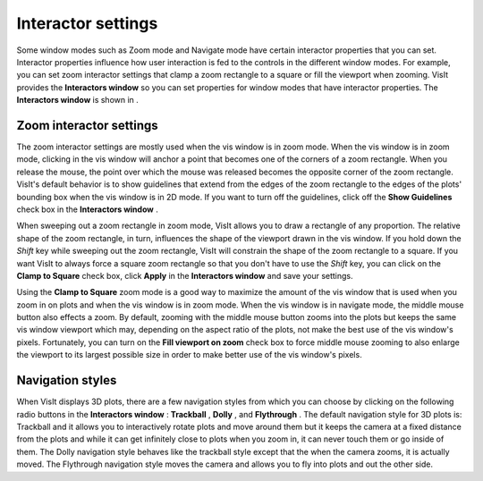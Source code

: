 Interactor settings
-------------------

Some window modes such as Zoom mode and Navigate mode have certain interactor properties that you can set. Interactor properties influence how user interaction is fed to the controls in the different window modes. For example, you can set zoom interactor settings that clamp a zoom rectangle to a square or fill the viewport when zooming. VisIt provides the
**Interactors window**
so you can set properties for window modes that have interactor properties. The
**Interactors window**
is shown in
.

Zoom interactor settings
~~~~~~~~~~~~~~~~~~~~~~~~

The zoom interactor settings are mostly used
when the vis window is in zoom mode. When the vis window is in zoom mode, clicking in the vis window will anchor a point that becomes one of the corners of a zoom rectangle. When you release the mouse, the point over which the mouse was released becomes the opposite corner of the zoom rectangle. VisIt's default behavior is to show guidelines that extend from the edges of the zoom rectangle to the edges of the plots' bounding box when the vis window is in 2D mode. If you want to turn off the guidelines, click off the
**Show Guidelines**
check box in the
**Interactors window**
.

When sweeping out a zoom rectangle in zoom mode, VisIt allows you to draw a rectangle of any proportion. The relative shape of the zoom rectangle, in turn, influences the shape of the viewport drawn in the vis window. If you hold down the
*Shift*
key while sweeping out the zoom rectangle, VisIt will constrain the shape of the zoom rectangle to a square. If you want VisIt to always force a square zoom rectangle so that you don't have to use the
*Shift*
key, you can click on the
**Clamp to Square**
check box, click
**Apply**
in the
**Interactors window**
and save your settings.

Using the
**Clamp to Square**
zoom mode is a good way to maximize the amount of the vis window that is used when you zoom in on plots and when the vis window is in zoom mode. When the vis window is in navigate mode, the middle mouse button also effects a zoom. By default, zooming with the middle mouse button zooms into the plots but keeps the same vis window viewport which may, depending on the aspect ratio of the plots, not make the best use of the vis window's pixels. Fortunately, you can turn on the
**Fill viewport on zoom**
check box to force middle mouse zooming to also enlarge the viewport to its largest possible size in order to make better use of the vis window's pixels.

Navigation styles
~~~~~~~~~~~~~~~~~

When VisIt displays 3D plots, there are a few navigation styles from which you can choose by clicking on the following radio buttons in the
**Interactors window**
:
**Trackball**
,
**Dolly**
, and
**Flythrough**
. The default navigation style for 3D plots is: Trackball and it allows you to interactively rotate plots and move around them but it keeps the camera at a fixed distance from the plots and while it can get infinitely close to plots when you zoom in, it can never touch them or go inside of them. The Dolly navigation style behaves like the trackball style except that the when the camera zooms, it is actually moved. The Flythrough navigation style moves the camera and allows you to fly into plots and out the other side.
